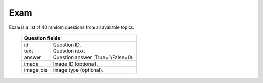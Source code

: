 Exam
----

Exam is a list of 40 random questions from all available topics.

  =========  =================================
  Question fields
  ============================================
  id         Question ID.
  text       Question text.
  answer     Question answer (True=1/False=0).
  image      Image ID (optional).
  image_bis  Image type (optional).
  =========  =================================


.. http:get:: /exam

   Get exam for the user.
   The exam will expire after **3 hrs** since creation.

   **Example requests**:

   .. sourcecode:: http

      GET /v1/exam HTTP/1.1

   .. sourcecode:: http

      GET /v1/exam?lang=de HTTP/1.1

   **Example response**:

   .. sourcecode:: http

      HTTP/1.1 200 OK
      Content-Type: application/json; charset=utf-8

      {
        "status": 200,
        "exam_id": 9,
        "expires": "2013-03-14 18:11:21",
        "questions": [
          {
            "answer": 0,
            "text": "Question text1",
            "image": 234,
            "id": 12
          },
          {
            "answer": 1,
            "text": "Question text2",
            "image": 34,
            "id": 3,
            "image_bis": "b"
          },
          {
            "answer": 1,
            "text": "Question text3",
            "id": 108
          }
        ]
      }

   =========  ===========================================
   Response fields
   ======================================================
   exam_id    Exam ID.
   expires    Expiration time of the exam (time in UTC).
              After this time the Service will not accept
              exam answers.
   questions  List of exam questions.
   =========  ===========================================

   :query lang: Question language: *it*, *fr*, *de*.
      This parameter is optional (default: *it*).

   :statuscode 200: Everything is ok.
   :statuscode 401: Unauthorized.


.. http:post:: /exam/(id)

   Send answers for the specified exam. Client sends list of answered
   questions and answers. List of questions/answers is fixed to 40.

   **Example request**:

   .. sourcecode:: http

      POST /v1/exam/9 HTTP/1.1
      Content-Type: application/json; charset=utf-8

      {
        "questions": [1,2,3,10],
        "answers": [1,0,0,1]
      }

   **Example response**:

   .. sourcecode:: http

      HTTP/1.1 200 OK
      Content-Type: application/json; charset=utf-8

      {
        "status": 200
      }

   =========  ===========================
   Request fields
   ======================================
   questions  List of answered questions.
   answers    List of answers.

              *1* - Positive answer;
              *0* - Negative answer.

              *Number of answers must
              be the same as questions.*
   =========  ===========================

   :param id: ID of the exam.


   :statuscode 200: Everything is ok.

   :statuscode 401: Unauthorized.

   :statuscode 400: Not a JSON.
      Client sent malformed JSON string.

   :statuscode 400: Missing parameter.
      At least one of the parameters missing.

   :statuscode 400: Parameters length mismatch.
      Lists has different numbers of elements.

   :statuscode 400: Wrong number of answers.
        There must be 40 answers.

   :statuscode 400: Invalid value.
      List element is not a number.

   :statuscode 400: Exam is already passed.

   :statuscode 400: Exam is expired.
